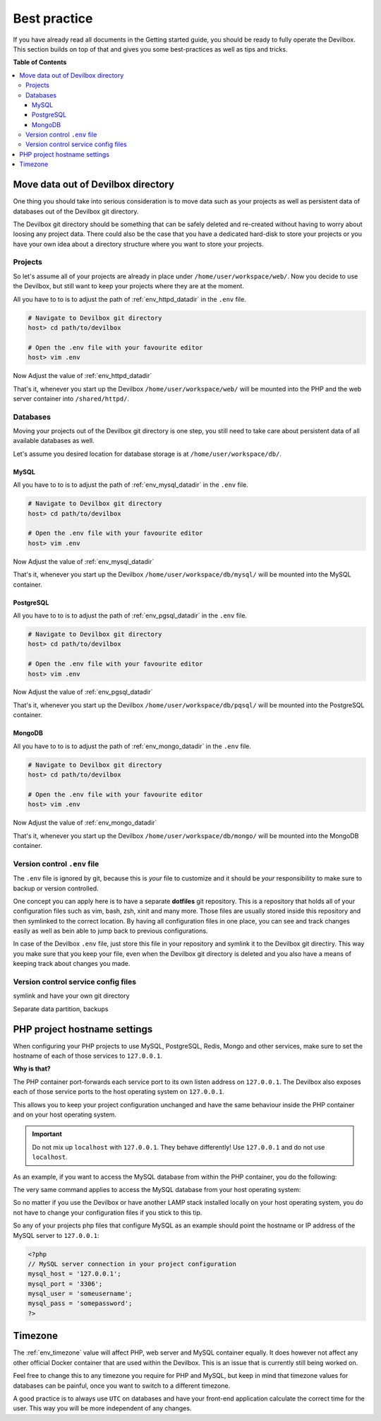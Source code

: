 .. _getting_started_best_practice:

*************
Best practice
*************

If you have already read all documents in the Getting started guide, you should be ready to fully
operate the Devilbox. This section builds on top of that and gives you some best-practices as well
as tips and tricks.


**Table of Contents**

.. contents:: :local:


Move data out of Devilbox directory
===================================

One thing you should take into serious consideration is to move data such as your projects as well
as persistent data of databases out of the Devilbox git directory.

The Devilbox git directory should be something that can be safely deleted and re-created without
having to worry about loosing any project data. There could also be the case that you have a
dedicated hard-disk to store your projects or you have your own idea about a directory structure
where you want to store your projects.


Projects
--------

So let's assume all of your projects are already in place under ``/home/user/workspace/web/``. Now
you decide to use the Devilbox, but still want to keep your projects where they are at the moment.

All you have to to is to adjust the path of :ref:`env_httpd_datadir` in the ``.env`` file.

.. code-block:: bash

    # Navigate to Devilbox git directory
    host> cd path/to/devilbox

    # Open the .env file with your favourite editor
    host> vim .env

Now Adjust the value of :ref:`env_httpd_datadir`

.. code-block:: bash
    :name: .env
    :caption: .env
    :emphasize-lines: 1

    HOST_PATH_HTTPD_DATADIR=/home/user/workspace/web

That's it, whenever you start up the Devilbox ``/home/user/workspace/web/`` will be mounted into
the PHP and the web server container into ``/shared/httpd/``.


Databases
---------

Moving your projects out of the Devilbox git directory is one step, you still need to take care
about persistent data of all available databases as well.

Let's assume you desired location for database storage is at ``/home/user/workspace/db/``.

MySQL
^^^^^

All you have to to is to adjust the path of :ref:`env_mysql_datadir` in the ``.env`` file.

.. code-block:: bash

    # Navigate to Devilbox git directory
    host> cd path/to/devilbox

    # Open the .env file with your favourite editor
    host> vim .env

Now Adjust the value of :ref:`env_mysql_datadir`

.. code-block:: bash
    :name: .env
    :caption: .env
    :emphasize-lines: 1

    HOST_PATH_MYSQL_DATADIR=/home/user/workspace/db/mysql

That's it, whenever you start up the Devilbox ``/home/user/workspace/db/mysql/`` will be mounted
into the MySQL container.

PostgreSQL
^^^^^^^^^^

All you have to to is to adjust the path of :ref:`env_pgsql_datadir` in the ``.env`` file.

.. code-block:: bash

    # Navigate to Devilbox git directory
    host> cd path/to/devilbox

    # Open the .env file with your favourite editor
    host> vim .env

Now Adjust the value of :ref:`env_pgsql_datadir`

.. code-block:: bash
    :name: .env
    :caption: .env
    :emphasize-lines: 1

    HOST_PATH_PGSQL_DATADIR=/home/user/workspace/db/pgsql

That's it, whenever you start up the Devilbox ``/home/user/workspace/db/pqsql/`` will be mounted
into the PostgreSQL container.

MongoDB
^^^^^^^

All you have to to is to adjust the path of :ref:`env_mongo_datadir` in the ``.env`` file.

.. code-block:: bash

    # Navigate to Devilbox git directory
    host> cd path/to/devilbox

    # Open the .env file with your favourite editor
    host> vim .env

Now Adjust the value of :ref:`env_mongo_datadir`

.. code-block:: bash
    :name: .env
    :caption: .env
    :emphasize-lines: 1

    HOST_PATH_MONGO_DATADIR=/home/user/workspace/db/mongo

That's it, whenever you start up the Devilbox ``/home/user/workspace/db/mongo/`` will be mounted
into the MongoDB container.


Version control ``.env`` file
-----------------------------

The ``.env`` file is ignored by git, because this is *your* file to customize and it should be
*your* responsibility to make sure to backup or version controlled.

One concept you can apply here is to have a separate **dotfiles** git repository.
This is a repository that holds all of your configuration files such as vim, bash, zsh, xinit
and many more. Those files are usually stored inside this repository and then symlinked to the
correct location. By having all configuration files in one place, you can see and track changes
easily as well as bein able to jump back to previous configurations.

In case of the Devilbox ``.env`` file, just store this file in your repository and symlink it to
the Devilbox git directiry. This way you make sure that you keep your file, even when the Devilbox
git directory is deleted and you also have a means of keeping track about changes you made.


Version control service config files
------------------------------------

.. todo:: This will require some changes on the Devilbox and will be implemented shortly.


symlink and have your own git directory

Separate data partition, backups


PHP project hostname settings
=============================

When configuring your PHP projects to use MySQL, PostgreSQL, Redis, Mongo and other services,
make sure to set the hostname of each of those services to ``127.0.0.1``.

**Why is that?**

The PHP container port-forwards each service port to its own listen address on ``127.0.0.1``.
The Devilbox also exposes each of those service ports to the host operating system on ``127.0.0.1``.

This allows you to keep your project configuration unchanged and have the same behaviour inside the
PHP container and on your host operating system.

.. important::
    Do not mix up ``localhost`` with ``127.0.0.1``. They behave differently!
    Use ``127.0.0.1`` and do not use ``localhost``.

As an example, if you want to access the MySQL database from within the PHP container, you do the
following:

.. code-block:: bash
   :emphasize-lines: 8

    # Navigate to Devilbox git directory
    host> cd path/to/devilbox

    # Enter the PHP container
    host> ./shell.sh

    # Enter the MySQL console
    php> mysql -u root -h 127.0.0.1 -p
    mysql>

The very same command applies to access the MySQL database from your host operating system:

.. code-block:: bash
   :emphasize-lines: 2

    # Enter the MySQL console
    host> mysql -u root -h 127.0.0.1 -p
    mysql>

So no matter if you use the Devilbox or have another LAMP stack installed locally on your host
operating system, you do not have to change your configuration files if you stick to this tip.

So any of your projects php files that configure MySQL as an example should point the hostname
or IP address of the MySQL server to ``127.0.0.1``:

.. code-block:: php

    <?php
    // MySQL server connection in your project configuration
    mysql_host = '127.0.0.1';
    mysql_port = '3306';
    mysql_user = 'someusername';
    mysql_pass = 'somepassword';
    ?>

.. seealso:: :ref:`tutorial_work_inside_the_php_container`


Timezone
========

The :ref:`env_timezone` value will affect PHP, web server and MySQL container equally. It does
however not affect any other official Docker container that are used within the Devilbox. This is
an issue that is currently still being worked on.

Feel free to change this to any timezone you require for PHP and MySQL, but keep in mind that
timezone values for databases can be painful, once you want to switch to a different timezone.

A good practice is to always use ``UTC`` on databases and have your front-end application calculate
the correct time for the user. This way you will be more independent of any changes.
